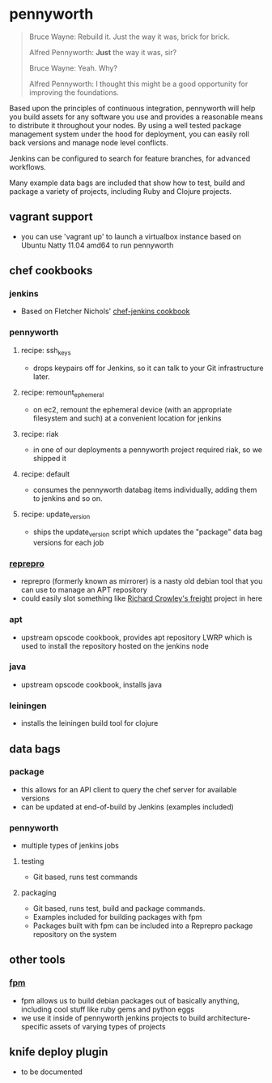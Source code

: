 * pennyworth

  #+BEGIN_QUOTE
  Bruce Wayne: Rebuild it. Just the way it was, brick for brick.

  Alfred Pennyworth: *Just* the way it was, sir?

  Bruce Wayne: Yeah. Why?

  Alfred Pennyworth: I thought this might be a good opportunity for improving the foundations.
  #+END_QUOTE

  Based upon the principles of continuous integration, pennyworth will
  help you build assets for any software you use and provides a
  reasonable means to distribute it throughout your nodes. By using a
  well tested package management system under the hood for deployment, you can easily roll back versions and manage node
  level conflicts.

  Jenkins can be configured to search for feature branches, for
  advanced workflows.

  Many example data bags are included that show how to test, build and
  package a variety of projects, including Ruby and Clojure projects.

** vagrant support
   - you can use 'vagrant up' to launch a virtualbox instance based on
     Ubuntu Natty 11.04 amd64 to run pennyworth

** chef cookbooks
*** jenkins
    - Based on Fletcher Nichols' [[https://github.com/fnichol/chef-jenkins][chef-jenkins cookbook]]
*** pennyworth
**** recipe: ssh_keys
     - drops keypairs off for Jenkins, so it can talk to your Git infrastructure later.
**** recipe: remount_ephemeral
     - on ec2, remount the ephemeral device (with an appropriate
       filesystem and such) at a convenient location for jenkins
**** recipe: riak
     - in one of our deployments a pennyworth project required riak,
       so we shipped it
**** recipe: default
     - consumes the pennyworth databag items individually, adding them
       to jenkins and so on.
**** recipe: update_version
     - ships the update_version script which updates the "package"
       data bag versions for each job
*** [[http://mirrorer.alioth.debian.org/][reprepro]]
    - reprepro (formerly known as mirrorer) is a nasty old debian tool
      that you can use to manage an APT repository
    - could easily slot something like
      [[https://github.com/rcrowley/freight][Richard Crowley's freight]] project in here
*** apt
    - upstream opscode cookbook, provides apt repository LWRP which is used to
      install the repository hosted on the jenkins node
*** java
    - upstream opscode cookbook, installs java
*** leiningen
    - installs the leiningen build tool for clojure
** data bags
*** package
    - this allows for an API client to query the chef server for
      available versions
    - can be updated at end-of-build by Jenkins (examples included)
*** pennyworth
    - multiple types of jenkins jobs
**** testing
     - Git based, runs test commands
**** packaging
     - Git based, runs test, build and package commands.
     - Examples included for building packages with fpm
     - Packages built with fpm can be included into a Reprepro package
       repository on the system
** other tools
*** [[https://github.com/jordansissel/fpm][fpm]]
   - fpm allows us to build debian packages out of basically anything,
     including cool stuff like ruby gems and python eggs
   - we use it inside of pennyworth jenkins projects to build
     architecture-specific assets of varying types of projects
** knife deploy plugin
   - to be documented
